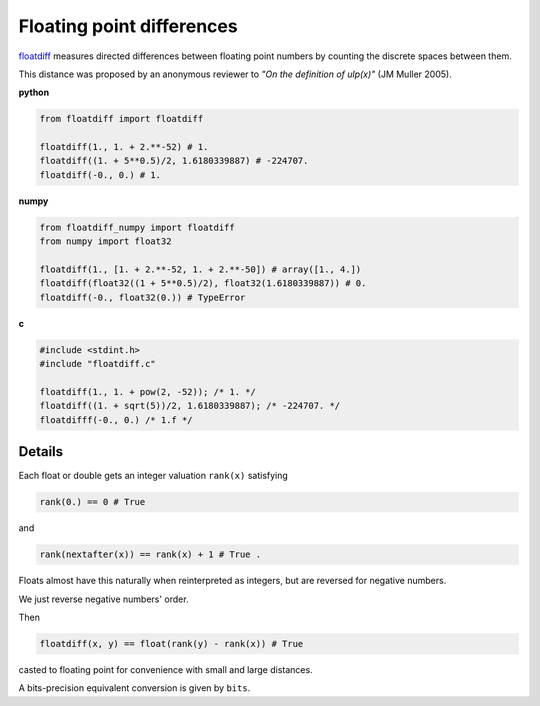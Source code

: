 Floating point differences
===================================

`floatdiff`_ measures directed differences between floating point numbers by
counting the discrete spaces between them.


This distance was proposed by an anonymous reviewer to
*"On the definition of ulp(x)"* (JM Muller 2005).

**python**

.. code-block:: python

    from floatdiff import floatdiff

    floatdiff(1., 1. + 2.**-52) # 1.
    floatdiff((1. + 5**0.5)/2, 1.6180339887) # -224707.
    floatdiff(-0., 0.) # 1.


**numpy**

.. code-block:: python

    from floatdiff_numpy import floatdiff
    from numpy import float32

    floatdiff(1., [1. + 2.**-52, 1. + 2.**-50]) # array([1., 4.])
    floatdiff(float32((1 + 5**0.5)/2), float32(1.6180339887)) # 0.
    floatdiff(-0., float32(0.)) # TypeError


**c**

.. code-block:: c

    #include <stdint.h>
    #include "floatdiff.c"

    floatdiff(1., 1. + pow(2, -52)); /* 1. */
    floatdiff((1. + sqrt(5))/2, 1.6180339887); /* -224707. */
    floatdifff(-0., 0.) /* 1.f */

Details
-------

Each float or double gets an integer valuation ``rank(x)`` satisfying

.. code-block:: python

    rank(0.) == 0 # True

and

.. code-block:: python

    rank(nextafter(x)) == rank(x) + 1 # True .

Floats almost have this naturally when reinterpreted as integers,
but are reversed for negative numbers.

We just reverse negative numbers' order.

Then

.. code-block:: python

    floatdiff(x, y) == float(rank(y) - rank(x)) # True

casted to floating point for convenience with small and large distances.

A bits-precision equivalent conversion is given by ``bits``.


.. _`floatdiff`: https://github.com/Rupt/floatdiff
